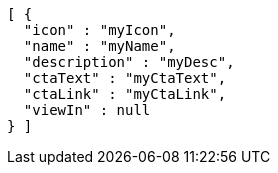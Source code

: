 [source,options="nowrap"]
----
[ {
  "icon" : "myIcon",
  "name" : "myName",
  "description" : "myDesc",
  "ctaText" : "myCtaText",
  "ctaLink" : "myCtaLink",
  "viewIn" : null
} ]
----
